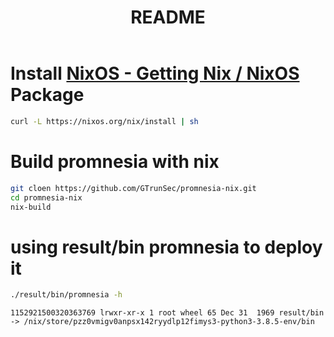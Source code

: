 #+TITLE: README
* Install [[https://nixos.org/download.html][NixOS - Getting Nix / NixOS]] Package
#+begin_src sh :async t :exports both :results output
curl -L https://nixos.org/nix/install | sh
#+end_src
* Build promnesia with nix

#+begin_src sh :async t :exports both :results output
git cloen https://github.com/GTrunSec/promnesia-nix.git
cd promnesia-nix
nix-build
#+end_src
* using result/bin promnesia to deploy it
:PROPERTIES:
:header-args:sh: :dir ~/project/promnesia-nix
:END:

#+begin_src sh :async t :exports both :results output
./result/bin/promnesia -h
#+end_src

#+RESULTS:
: 1152921500320363769 lrwxr-xr-x 1 root wheel 65 Dec 31  1969 result/bin -> /nix/store/pzz0vmigv0anpsx142ryydlp12fimys3-python3-3.8.5-env/bin
